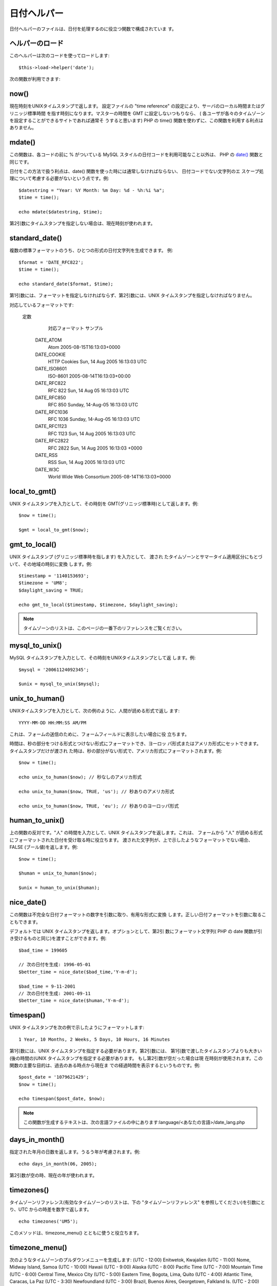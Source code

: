 ############
日付ヘルパー
############

日付ヘルパーのファイルは、日付を処理するのに役立つ関数で構成されていま
す。



ヘルパーのロード
================

このヘルパーは次のコードを使ってロードします:

::

	$this->load->helper('date');


次の関数が利用できます:



now()
=====

現在時刻をUNIXタイムスタンプで返します。 設定ファイルの "time
reference" の設定により、サーバのローカル時間またはグリニッジ標準時間
を指す時刻になります。マスターの時間を GMT に設定しないつもりなら、 (
各ユーザが各々のタイムゾーンを設定することができるサイトであれば通常そ
うすると思います) PHP の time()
関数を使わずに、この関数を利用する利点はありません。



mdate()
=======

この関数は、各コードの前に % がついている MySQL
スタイルの日付コードを利用可能なこと以外は、 PHP の `date()
<http://www.php.net/date>`_ 関数と同じです。

日付をこの方法で扱う利点は、date()
関数を使った時には通常しなければならない、 日付コードでない文字列のエ
スケープ処理について考慮する必要がないという点です。例:


::

	$datestring = "Year: %Y Month: %m Day: %d - %h:%i %a";
	$time = time();
	
	echo mdate($datestring, $time);


第2引数にタイムスタンプを指定しない場合は、現在時刻が使われます。



standard_date()
===============

複数の標準フォーマットのうち、ひとつの形式の日付文字列を生成できます。
例:


::

	
	$format = 'DATE_RFC822';
	$time = time();
	
	echo standard_date($format, $time);


第1引数には、フォーマットを指定しなければならず、第2引数には、UNIX
タイムスタンプを指定しなければなりません。

対応しているフォーマットです:
 
	定数
		対応フォーマット
		サンプル
	 DATE_ATOM
		 Atom
		 2005-08-15T16:13:03+0000
	 DATE_COOKIE
		 HTTP Cookies
		 Sun, 14 Aug 2005 16:13:03 UTC
	 DATE_ISO8601
		 ISO-8601
		 2005-08-14T16:13:03+00:00
	 DATE_RFC822
		 RFC 822
		 Sun, 14 Aug 05 16:13:03 UTC
	 DATE_RFC850
		 RFC 850
		 Sunday, 14-Aug-05 16:13:03 UTC
	 DATE_RFC1036
		 RFC 1036
		 Sunday, 14-Aug-05 16:13:03 UTC
	 DATE_RFC1123
		 RFC 1123
		 Sun, 14 Aug 2005 16:13:03 UTC
	 DATE_RFC2822
		 RFC 2822
		 Sun, 14 Aug 2005 16:13:03 +0000
	 DATE_RSS
		 RSS
		 Sun, 14 Aug 2005 16:13:03 UTC
	 DATE_W3C
		 World Wide Web Consortium
		 2005-08-14T16:13:03+0000
	




local_to_gmt()
==============

UNIX タイムスタンプを入力として、その時刻を
GMT(グリニッジ標準時)として返します。例:


::

	$now = time();
	
	$gmt = local_to_gmt($now);




gmt_to_local()
==============

UNIX タイムスタンプ (グリニッジ標準時を指します) を入力として、 渡され
たタイムゾーンとサマータイム適用区分にもとづいて、その地域の時刻に変換
します。例:


::

	
	$timestamp = '1140153693';
	$timezone = 'UM8';
	$daylight_saving = TRUE;
	
	echo gmt_to_local($timestamp, $timezone, $daylight_saving);


.. note:: タイムゾーンのリストは、このページの一番下のリファレンスをご覧ください。



mysql_to_unix()
===============

MySQL タイムスタンプを入力として、その時刻をUNIXタイムスタンプとして返
します。例:


::

	$mysql = '20061124092345';
	
	$unix = mysql_to_unix($mysql);




unix_to_human()
===============

UNIXタイムスタンプを入力として、次の例のように、人間が読める形式で返し
ます:


::

	YYYY-MM-DD HH:MM:SS AM/PM


これは、フォームの送信のために、フォームフィールドに表示したい場合に役
立ちます。

時間は、秒の部分をつける形式とつけない形式にフォーマットでき、ヨーロッ
パ形式またはアメリカ形式にセットできます。 タイムスタンプだけが渡され
た時は、秒の部分がない形式で、アメリカ形式にフォーマットされます。例:


::

	$now = time();
	
	echo unix_to_human($now); // 秒なしのアメリカ形式
	
	echo unix_to_human($now, TRUE, 'us'); // 秒ありのアメリカ形式
	
	echo unix_to_human($now, TRUE, 'eu'); // 秒ありのヨーロッパ形式




human_to_unix()
===============

上の関数の反対です。"人" の時間を入力として、UNIX
タイムスタンプを返します。これは、 フォームから "人"
が読める形式にフォーマットされた日付を受け取る時に役立ちます。
渡された文字列が、上で示したようなフォーマットでない場合、FALSE
(ブール値)を返します。例:


::

	$now = time();
	
	$human = unix_to_human($now);
	
	$unix = human_to_unix($human);




nice_date()
===========

この関数は不完全な日付フォーマットの数字を引数に取り、有用な形式に変換
します。正しい日付フォーマットを引数に取ることもできます。

デフォルトでは UNIX タイムスタンプを返します。オプションとして、第2引
数にフォーマット文字列( PHP の date
関数が引き受けるものと同じ)を渡すことができます。例:


::

	$bad_time = 199605
	
	// 次の日付を生成: 1996-05-01
	$better_time = nice_date($bad_time,'Y-m-d');
	
	$bad_time = 9-11-2001
	// 次の日付を生成: 2001-09-11
	$better_time = nice_date($human,'Y-m-d');




timespan()
==========

UNIX タイムスタンプを次の例で示したようにフォーマットします:


::

	1 Year, 10 Months, 2 Weeks, 5 Days, 10 Hours, 16 Minutes


第1引数には、UNIX
タイムスタンプを指定する必要があります。第2引数には、
第1引数で渡したタイムスタンプよりも大きい(後の時間の)UNIX
タイムスタンプを指定する必要があります。 もし第2引数が空だった場合は現
在時刻が使用されます。この関数の主要な目的は、過去のある時点から現在ま
での経過時間を表示するというものです。例:


::

	$post_date = '1079621429';
	$now = time();
	
	echo timespan($post_date, $now);


.. note:: この関数が生成するテキストは、次の言語ファイルの中にあります:language/<あなたの言語>/date_lang.php



days_in_month()
===============

指定された年月の日数を返します。うるう年が考慮されます。例:

::

	echo days_in_month(06, 2005);


第2引数が空の時、現在の年が使われます。


timezones()
===========

タイムゾーンリファレンス(有効なタイムゾーンのリストは、下の
"タイムゾーンリファレンス" を参照してください)を引数にとり、UTC
からの時差を数字で返します。


::

	echo timezones('UM5');



このメソッドは、timezone_menu() とともに使うと役立ちます。


timezone_menu()
===============

次のようなタイムゾーンのプルダウンメニューを生成します:
(UTC - 12:00) Enitwetok, Kwajalien (UTC - 11:00) Nome, Midway Island,
Samoa (UTC - 10:00) Hawaii (UTC - 9:00) Alaska (UTC - 8:00) Pacific
Time (UTC - 7:00) Mountain Time (UTC - 6:00) Central Time, Mexico City
(UTC - 5:00) Eastern Time, Bogota, Lima, Quito (UTC - 4:00) Atlantic
Time, Caracas, La Paz (UTC - 3:30) Newfoundland (UTC - 3:00) Brazil,
Buenos Aires, Georgetown, Falkland Is. (UTC - 2:00) Mid-Atlantic,
Ascention Is., St Helena (UTC - 1:00) Azores, Cape Verde Islands (UTC)
Casablanca, Dublin, Edinburgh, London, Lisbon, Monrovia (UTC + 1:00)
Berlin, Brussels, Copenhagen, Madrid, Paris, Rome (UTC + 2:00)
Kaliningrad, South Africa, Warsaw (UTC + 3:00) Baghdad, Riyadh,
Moscow, Nairobi (UTC + 3:30) Tehran (UTC + 4:00) Adu Dhabi, Baku,
Muscat, Tbilisi (UTC + 4:30) Kabul (UTC + 5:00) Islamabad, Karachi,
Tashkent (UTC + 5:30) Bombay, Calcutta, Madras, New Delhi (UTC + 6:00)
Almaty, Colomba, Dhaka (UTC + 7:00) Bangkok, Hanoi, Jakarta (UTC +
8:00) Beijing, Hong Kong, Perth, Singapore, Taipei (UTC + 9:00) Osaka,
Sapporo, Seoul, Tokyo, Yakutsk (UTC + 9:30) Adelaide, Darwin (UTC +
10:00) Melbourne, Papua New Guinea, Sydney, Vladivostok (UTC + 11:00)
Magadan, New Caledonia, Solomon Islands (UTC + 12:00) Auckland,
Wellington, Fiji, Marshall Island
このメニューは、ユーザごとのローカル時間ををセットできる会員制サイトの
場合に使えます。

第1引数で、メニューの "選択(selected)" 状態 を指定します。たとえば、太
平洋標準時をデフォルト値にセットしたい場合は、次のようにします:


::

	echo timezone_menu('UM8');


メニューに指定する値を調べるには、下記のタイムゾーンリファレンスをご覧
ください。

第2引数では、メニューの CSS クラスの名前を指定できます。

.. note:: このメニューに含まれるテキストは、次の言語ファイルの中にあります:
language/<あなたの言語>/date_lang.php



タイムゾーンリファレンス
========================

次の表は、地域ごとの各タイムゾーンを示したものです。
 
タイムゾーン
地域
 UM12 (UTC - 12:00) エニウェトク、クェゼリン環礁
 UM11 (UTC - 11:00) ノーム、 ミッドウェイ島、サモア
 UM10 (UTC - 10:00) ハワイ
 UM9 (UTC - 9:00) アラスカ
 UM8 (UTC - 8:00) 太平洋標準時
 UM7 (UTC - 7:00) 山地標準時
 UM6 (UTC - 6:00) 中部標準時、メキシコシティー
 UM5 (UTC - 5:00) 東部標準時、ボゴタ、リマ、キト
 UM4 (UTC - 4:00) 大西洋標準時、カラカス、ラパス
 UM25 (UTC - 3:30) ニューファンドランド
 UM3 (UTC - 3:00) ブラジル、ブエノスアイレス、ジョージタウン、フォークランド諸島
 UM2 (UTC - 2:00) 中央大西洋、 アセンション島、 セントヘレナ
 UM1 (UTC - 1:00) アゾレス諸島、カーボベルデ諸島
 UTC (UTC) カサブランカ、 ダブリン, エディンバラ、 ロンドン、 リスボン、モンロビア
 UP1 (UTC + 1:00) ベルリン、ブリュッセル、コペンハーゲン、マドリッド、パリ、ローマ
 UP2 (UTC + 2:00) カリーニングラード、 南アフリカ、ワルシャワ
 UP3 (UTC + 3:00) バグダッド、リヤド、モスクワ、ナイロビ
 UP25 (UTC + 3:30) テヘラン
 UP4 (UTC + 4:00) アブダビ、バク、マスカット、トビリシ
 UP35 (UTC + 4:30) カブール
 UP5 (UTC + 5:00) イスラマバード、カラチ、 タシケント
 UP45 (UTC + 5:30) ボンベイ、カルカッタ、マドラス、ニューデリー
 UP6 (UTC + 6:00) アルマティ、コロンビア、 ダッカ
 UP7 (UTC + 7:00) バンコク、ハノイ、ジャカルタ
 UP8 (UTC + 8:00) 北京、香港、パース、シンガポール、台北
 UP9 (UTC + 9:00) 大阪、札幌、ソウル、東京、ヤクーツク
 UP85 (UTC + 9:30) アデレード、ダーウィン
 UP10 (UTC + 10:00) メルボルン、パプアニューギニア、シドニー、ウラジオストック
 UP11 (UTC + 11:00) マガダン、 ニューカレドニア、ソロモン諸島
 UP12 (UTC + 12:00) オークランド、ウエリントン、フィジー、マーシャル諸島


